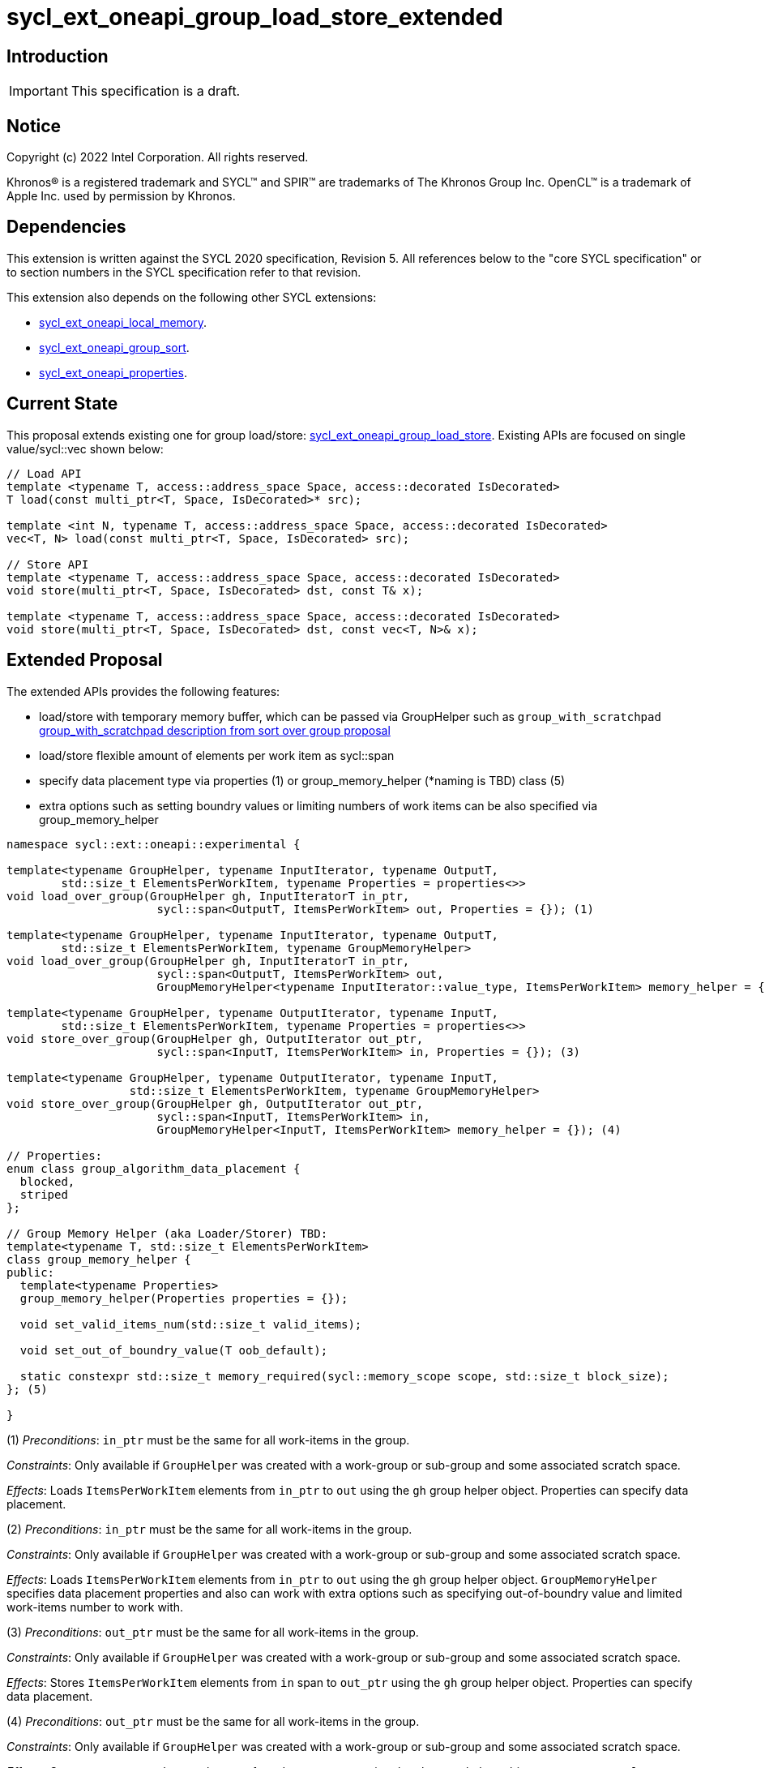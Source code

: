 = sycl_ext_oneapi_group_load_store_extended

:source-highlighter: coderay
:coderay-linenums-mode: table

// This section needs to be after the document title.
:doctype: book
:toc2:
:toc: left
:encoding: utf-8
:lang: en
:dpcpp: pass:[DPC++]
:language: {basebackend@docbook:c++:cpp}

== Introduction

IMPORTANT: This specification is a draft.


== Notice

[%hardbreaks]
Copyright (c) 2022 Intel Corporation.  All rights reserved.

Khronos(R) is a registered trademark and SYCL(TM) and SPIR(TM) are trademarks
of The Khronos Group Inc.  OpenCL(TM) is a trademark of Apple Inc. used by
permission by Khronos.

== Dependencies

This extension is written against the SYCL 2020 specification, Revision 5. All references below to the "core SYCL specification" or to section numbers in the SYCL specification refer to that revision.

This extension also depends on the following other SYCL extensions:

* link:https://github.com/intel/llvm/blob/sycl/sycl/doc/extensions/supported/sycl_ext_oneapi_local_memory.asciidoc[
  sycl_ext_oneapi_local_memory].

* link:https://github.com/intel/llvm/blob/sycl/sycl/doc/extensions/proposed/sycl_ext_oneapi_group_sort.asciidoc[
  sycl_ext_oneapi_group_sort].

* link:../experimental/sycl_ext_oneapi_properties.asciidoc[
  sycl_ext_oneapi_properties].

== Current State

This proposal extends existing one for group load/store: link:https://github.com/intel/llvm/blob/sycl/sycl/doc/extensions/experimental/sycl_ext_oneapi_group_load_store.asciidoc[sycl_ext_oneapi_group_load_store]. Existing APIs are focused on single value/sycl::vec shown below:

[source,c++]
----
// Load API
template <typename T, access::address_space Space, access::decorated IsDecorated>
T load(const multi_ptr<T, Space, IsDecorated>* src);

template <int N, typename T, access::address_space Space, access::decorated IsDecorated>
vec<T, N> load(const multi_ptr<T, Space, IsDecorated> src);

// Store API
template <typename T, access::address_space Space, access::decorated IsDecorated>
void store(multi_ptr<T, Space, IsDecorated> dst, const T& x);

template <typename T, access::address_space Space, access::decorated IsDecorated>
void store(multi_ptr<T, Space, IsDecorated> dst, const vec<T, N>& x);
----

== Extended Proposal

The extended APIs provides the following features:

* load/store with temporary memory buffer, which can be passed via GroupHelper such as `group_with_scratchpad` link:https://github.com/intel/llvm/blob/sycl/sycl/doc/extensions/proposed/sycl_ext_oneapi_group_sort.asciidoc#group-helper[group_with_scratchpad description from sort over group proposal]

* load/store flexible amount of elements per work item as sycl::span

* specify data placement type via properties (1) or group_memory_helper (*naming is TBD) class (5)

* extra options such as setting boundry values or limiting numbers of work items can be also specified via group_memory_helper

[source,c++]
----
namespace sycl::ext::oneapi::experimental {

template<typename GroupHelper, typename InputIterator, typename OutputT,
        std::size_t ElementsPerWorkItem, typename Properties = properties<>>
void load_over_group(GroupHelper gh, InputIteratorT in_ptr,
                      sycl::span<OutputT, ItemsPerWorkItem> out, Properties = {}); (1)

template<typename GroupHelper, typename InputIterator, typename OutputT,
        std::size_t ElementsPerWorkItem, typename GroupMemoryHelper>
void load_over_group(GroupHelper gh, InputIteratorT in_ptr,
                      sycl::span<OutputT, ItemsPerWorkItem> out,
                      GroupMemoryHelper<typename InputIterator::value_type, ItemsPerWorkItem> memory_helper = {}); (2)

template<typename GroupHelper, typename OutputIterator, typename InputT,
        std::size_t ElementsPerWorkItem, typename Properties = properties<>>
void store_over_group(GroupHelper gh, OutputIterator out_ptr,
                      sycl::span<InputT, ItemsPerWorkItem> in, Properties = {}); (3)

template<typename GroupHelper, typename OutputIterator, typename InputT,
                  std::size_t ElementsPerWorkItem, typename GroupMemoryHelper>
void store_over_group(GroupHelper gh, OutputIterator out_ptr,
                      sycl::span<InputT, ItemsPerWorkItem> in,
                      GroupMemoryHelper<InputT, ItemsPerWorkItem> memory_helper = {}); (4)

// Properties:
enum class group_algorithm_data_placement {
  blocked,
  striped
};

// Group Memory Helper (aka Loader/Storer) TBD:
template<typename T, std::size_t ElementsPerWorkItem>
class group_memory_helper {
public:
  template<typename Properties>
  group_memory_helper(Properties properties = {});

  void set_valid_items_num(std::size_t valid_items);

  void set_out_of_boundry_value(T oob_default);

  static constexpr std::size_t memory_required(sycl::memory_scope scope, std::size_t block_size);
}; (5)

}
----

(1) _Preconditions_: `in_ptr` must be the same for all work-items
in the group.

_Constraints_: Only available if `GroupHelper` was created with a
work-group or sub-group and some associated scratch space.

_Effects_: Loads `ItemsPerWorkItem` elements from `in_ptr` to `out`
using the `gh` group helper object. Properties can specify data placement.

(2) _Preconditions_: `in_ptr` must be the same for all work-items
in the group.

_Constraints_: Only available if `GroupHelper` was created with a
work-group or sub-group and some associated scratch space.

_Effects_: Loads `ItemsPerWorkItem` elements from `in_ptr` to `out`
using the `gh` group helper object. `GroupMemoryHelper` specifies data placement properties and also can work with extra options such as specifying out-of-boundry value and limited work-items number to work with.

(3) _Preconditions_: `out_ptr` must be the same for all work-items
in the group.

_Constraints_: Only available if `GroupHelper` was created with a
work-group or sub-group and some associated scratch space.

_Effects_: Stores `ItemsPerWorkItem` elements from `in` span to `out_ptr`
using the `gh` group helper object. Properties can specify data placement.

(4) _Preconditions_: `out_ptr` must be the same for all work-items
in the group.

_Constraints_: Only available if `GroupHelper` was created with a
work-group or sub-group and some associated scratch space.

_Effects_: Stores `ItemsPerWorkItem` elements from `in` to `out_ptr`
using the `gh` group helper object. `GroupMemoryHelper` specifies data placement properties and also can work with extra options such as specifying out-of-boundry value and limited work-items number to work with.

== Usage Examples

1.Example shows the simple case of block load of global memory from `input` to the private array `data` and store it back to `output`
The temporary memory is queried from `group_memory_helper` and allocated via `sycl::local_accessor`

[source,c++]
----

queue.submit([&](sycl::handler &cgh) {
  constexpr auto temp_memory_size =
    sycl_ext::group_memory_helper<T, items_per_thread>::memory_required(sycl::memory_scope::work_group, block_size);
  sycl::local_accessor<std::byte> buffer(temp_memory_size, cgh);
  cgh.parallel_for(sycl::nd_range<1>(global_size, local_size), [=](sycl::nd_item<1> item) {
      T data[items_per_thread];
      sycl_ext::group_with_scratchpad gh{item.get_group(),
                                        sycl::span{buffer.get_pointer().get(), temp_memory_size}};
      sycl_ext::load_over_group(gh, input, sycl::span{data});

      // Work with data...
      
      sycl_ext::store_over_group(gh, output, sycl::span{data});
  });
});
----


2.Example shows the case of striped block load of global memory from `input` to the private array `data` and store it back to `output`
The temporary memory is allocated via `group_local_memory` API

[source,c++]
----
queue.submit([&](sycl::handler &cgh) {
  constexpr auto temp_memory_size =
    sycl_ext::block_loader<T, items_per_thread>::memory_required(sycl::memory_scope::work_group, block_size);
  
  cgh.parallel_for(sycl::nd_range<1>(global_size, local_size), [=](sycl::nd_item<1> item) {
      T data[items_per_thread];

      auto scratch = sycl::ext::oneapi::group_local_memory<std::byte[temp_memory_size]>(item.get_group());

      sycl_ext::group_with_scratchpad gh{item.get_group(), sycl::span{scratch.get(), temp_memory_size}};
      
      sycl_ext::load_over_group(gh, input, sycl::span{data}, properties<data_placement<striped>>{});

      // Work with data...
      
      sycl_ext::store_over_group(gh, output, sycl::span{data}, properties<data_placement<striped>>{});
  });
});
----

== Design Considerations

* consider extending sycl::span to std::mdspan for C++23 for 2d and 3d kernels
